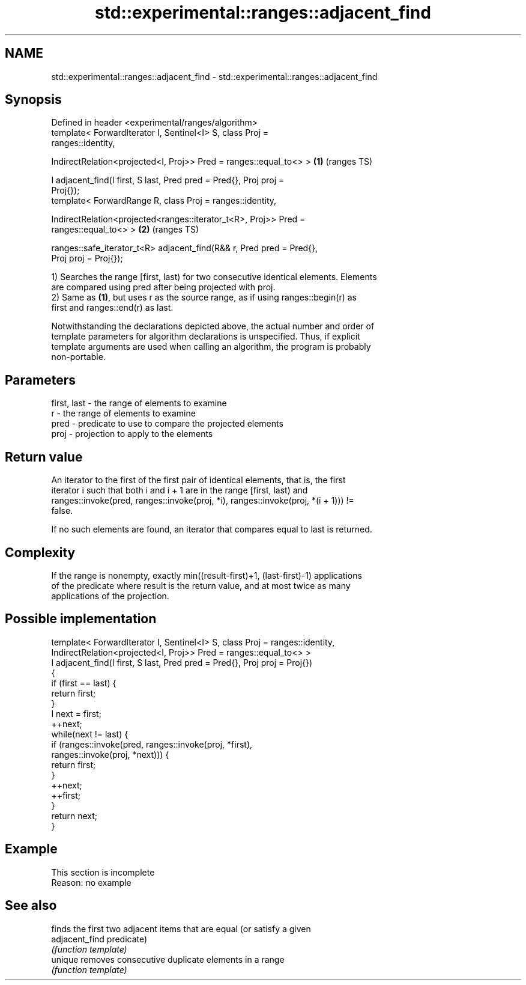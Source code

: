 .TH std::experimental::ranges::adjacent_find 3 "2019.08.27" "http://cppreference.com" "C++ Standard Libary"
.SH NAME
std::experimental::ranges::adjacent_find \- std::experimental::ranges::adjacent_find

.SH Synopsis
   Defined in header <experimental/ranges/algorithm>
   template< ForwardIterator I, Sentinel<I> S, class Proj =
   ranges::identity,

   IndirectRelation<projected<I, Proj>> Pred = ranges::equal_to<> >     \fB(1)\fP (ranges TS)

   I adjacent_find(I first, S last, Pred pred = Pred{}, Proj proj =
   Proj{});
   template< ForwardRange R, class Proj = ranges::identity,

   IndirectRelation<projected<ranges::iterator_t<R>, Proj>> Pred =
   ranges::equal_to<> >                                                 \fB(2)\fP (ranges TS)

   ranges::safe_iterator_t<R> adjacent_find(R&& r, Pred pred = Pred{},
   Proj proj = Proj{});

   1) Searches the range [first, last) for two consecutive identical elements. Elements
   are compared using pred after being projected with proj.
   2) Same as \fB(1)\fP, but uses r as the source range, as if using ranges::begin(r) as
   first and ranges::end(r) as last.

   Notwithstanding the declarations depicted above, the actual number and order of
   template parameters for algorithm declarations is unspecified. Thus, if explicit
   template arguments are used when calling an algorithm, the program is probably
   non-portable.

.SH Parameters

   first, last - the range of elements to examine
   r           - the range of elements to examine
   pred        - predicate to use to compare the projected elements
   proj        - projection to apply to the elements

.SH Return value

   An iterator to the first of the first pair of identical elements, that is, the first
   iterator i such that both i and i + 1 are in the range [first, last) and
   ranges::invoke(pred, ranges::invoke(proj, *i), ranges::invoke(proj, *(i + 1))) !=
   false.

   If no such elements are found, an iterator that compares equal to last is returned.

.SH Complexity

   If the range is nonempty, exactly min((result-first)+1, (last-first)-1) applications
   of the predicate where result is the return value, and at most twice as many
   applications of the projection.

.SH Possible implementation

   template< ForwardIterator I, Sentinel<I> S, class Proj = ranges::identity,
             IndirectRelation<projected<I, Proj>> Pred = ranges::equal_to<> >
   I adjacent_find(I first, S last, Pred pred = Pred{}, Proj proj = Proj{})
   {
       if (first == last) {
           return first;
       }
       I next = first;
       ++next;
       while(next != last) {
           if (ranges::invoke(pred, ranges::invoke(proj, *first),
                                    ranges::invoke(proj, *next))) {
               return first;
           }
           ++next;
           ++first;
       }
       return next;
   }

.SH Example

    This section is incomplete
    Reason: no example

.SH See also

                 finds the first two adjacent items that are equal (or satisfy a given
   adjacent_find predicate)
                 \fI(function template)\fP
   unique        removes consecutive duplicate elements in a range
                 \fI(function template)\fP
